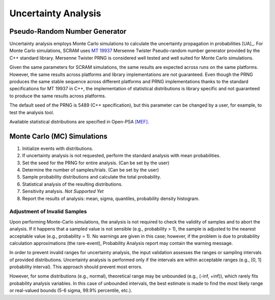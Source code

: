 .. _uncertainty_analysis:

####################
Uncertainty Analysis
####################

Pseudo-Random Number Generator
==============================

Uncertainty analysis employs Monte Carlo simulations
to calculate the uncertainty propagation in probabilities [UA]_.
For Monte Carlo simulations,
SCRAM uses `MT 19937`_ Mersenne Twister Pseudo-random number generator
provided by the C++ standard library.
Mersenne Twister PRNG is considered well tested and well suited for Monte Carlo simulations.

Given the same parameters for SCRAM simulations,
the same results are expected across runs on the same platforms.
However, the same results across platforms and library implementations are not guaranteed.
Even though the PRNG produces the same stable sequence
across different platforms and PRNG implementations
thanks to the standard specifications for MT 19937 in C++,
the implementation of statistical distributions is library specific
and not guaranteed to produce the same results across platforms.

The default seed of the PRNG is 5489 (C++ specification),
but this parameter can be changed by a user,
for example, to test the analysis tool.

Available statistical distributions are specified in Open-PSA `[MEF] <references.rst#standards-guides-manuals-handbooks>`__.

.. _MT 19937: https://en.wikipedia.org/wiki/Mersenne_twister


Monte Carlo (MC) Simulations
============================

#. Initialize events with distributions.
#. If uncertainty analysis is not requested,
   perform the standard analysis with mean probabilities.
#. Set the seed for the PRNG for entire analysis. (Can be set by the user)
#. Determine the number of samples/trials. (Can be set by the user)
#. Sample probability distributions and calculate the total probability.
#. Statistical analysis of the resulting distributions.
#. Sensitivity analysis. *Not Supported Yet*
#. Report the results of analysis:
   mean, sigma, quantiles, probability density histogram.


Adjustment of Invalid Samples
-----------------------------

Upon performing Monte-Carlo simulations,
the analysis is not required
to check the validity of samples
and to abort the analysis.
If it happens
that a sampled value is not sensible (e.g., probability > 1),
the sample is adjusted to the nearest acceptable value (e.g., probability = 1).
No warnings are given in this case;
however, if the problem is due to probability calculation approximations (the rare-event),
Probability Analysis report may contain the warning message.

In order to prevent invalid ranges for uncertainty analysis,
the input validation assesses the ranges or sampling intervals of provided distributions.
Uncertainty analysis is performed
only if the intervals are within acceptable ranges (e.g., [0, 1] probability interval).
This approach should prevent most errors.

However, for some distributions (e.g., normal),
theoretical range may be unbounded (e.g., (-inf, +inf)),
which rarely fits probability analysis variables.
In this case of unbounded intervals,
the best estimate is made to find the most likely range or real-valued bounds
(5-6 sigma, 99.9% percentile, etc.).
